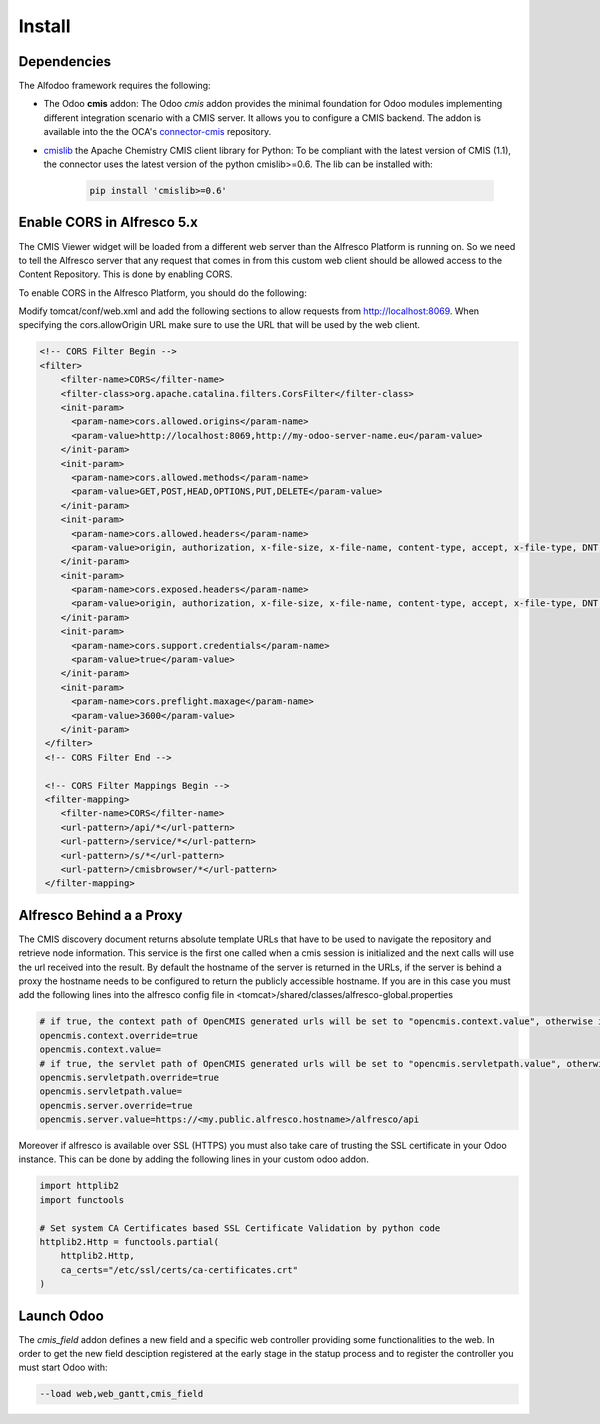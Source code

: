 *******
Install
*******

Dependencies
************

The Alfodoo framework requires the following:

* The Odoo **cmis** addon: The Odoo *cmis* addon provides the minimal foundation for Odoo 
  modules implementing different integration scenario with a CMIS server. It allows
  you to configure a CMIS backend. The addon is available into the  the OCA's `connector-cmis`_
  repository.
* `cmislib`_  the Apache Chemistry CMIS client library for Python: To be compliant
  with the latest version of CMIS (1.1), the connector uses the latest version of the
  python cmislib>=0.6. The lib can be installed with:

    .. code-block:: shell
        
        pip install 'cmislib>=0.6'

.. _`connector-cmis`: https://github.com/OCA/connector-cmis
.. _`cmislib`: http://chemistry.apache.org/python/cmislib.html

Enable CORS in Alfresco 5.x
****************************

The CMIS Viewer widget will be loaded from a different web server than the Alfresco
Platform is running on. So we need to tell the Alfresco server that any request that
comes in from this custom web client should be allowed access to the Content Repository.
This is done by enabling CORS.

To enable CORS in the Alfresco Platform, you should do the following:

Modify tomcat/conf/web.xml and add the following sections to allow requests from
http://localhost:8069. 
When specifying the cors.allowOrigin URL make sure to use the URL that will be
used by the web client.

.. code-block:: xml

  <!-- CORS Filter Begin -->
  <filter>
      <filter-name>CORS</filter-name>
      <filter-class>org.apache.catalina.filters.CorsFilter</filter-class>
      <init-param>
        <param-name>cors.allowed.origins</param-name>
        <param-value>http://localhost:8069,http://my-odoo-server-name.eu</param-value>
      </init-param>
      <init-param>
        <param-name>cors.allowed.methods</param-name>
        <param-value>GET,POST,HEAD,OPTIONS,PUT,DELETE</param-value>
      </init-param>
      <init-param>
        <param-name>cors.allowed.headers</param-name>
        <param-value>origin, authorization, x-file-size, x-file-name, content-type, accept, x-file-type, DNT, x-customheader ,keep-alive ,user-agent ,x-requested-with ,if-modified-since, cache-control,accept-ranges,content-encoding,content-length</param-value>
      </init-param>
      <init-param>
        <param-name>cors.exposed.headers</param-name>
        <param-value>origin, authorization, x-file-size, x-file-name, content-type, accept, x-file-type, DNT, x-customheader ,keep-alive ,user-agent ,x-requested-with ,if-modified-since, cache-control,accept-ranges,content-encoding,content-length</param-value>
      </init-param>
      <init-param>
        <param-name>cors.support.credentials</param-name>
        <param-value>true</param-value>
      </init-param>
      <init-param>
        <param-name>cors.preflight.maxage</param-name>
        <param-value>3600</param-value>
      </init-param>
   </filter>
   <!-- CORS Filter End -->

   <!-- CORS Filter Mappings Begin -->
   <filter-mapping>
      <filter-name>CORS</filter-name>
      <url-pattern>/api/*</url-pattern>
      <url-pattern>/service/*</url-pattern>
      <url-pattern>/s/*</url-pattern>
      <url-pattern>/cmisbrowser/*</url-pattern>
   </filter-mapping>



Alfresco Behind a a Proxy
*************************

The CMIS discovery document returns absolute template URLs that have to be
used to navigate the repository and retrieve node information. This service
is the first one called when a cmis session is initialized and the next
calls will use the url received into the result. By default the hostname of
the server is returned in the URLs, if the server is behind a proxy the
hostname needs to be configured to return the publicly accessible hostname.
If you are in this case you must add the following lines into the alfresco
config file in <tomcat>/shared/classes/alfresco-global.properties

.. code-block:: jproperties

   # if true, the context path of OpenCMIS generated urls will be set to "opencmis.context.value", otherwise it will be taken from the request url
   opencmis.context.override=true
   opencmis.context.value=
   # if true, the servlet path of OpenCMIS generated urls will be set to "opencmis.servletpath.value", otherwise it will be taken from the request url
   opencmis.servletpath.override=true
   opencmis.servletpath.value=
   opencmis.server.override=true
   opencmis.server.value=https://<my.public.alfresco.hostname>/alfresco/api


Moreover if alfresco is available over SSL (HTTPS) you must also take care
of trusting the SSL certificate in your Odoo instance. This can be done by
adding the following lines in your custom odoo addon.

.. code-block:: python

   import httplib2
   import functools

   # Set system CA Certificates based SSL Certificate Validation by python code
   httplib2.Http = functools.partial(
       httplib2.Http,
       ca_certs="/etc/ssl/certs/ca-certificates.crt"
   )

Launch Odoo
***********

The *cmis_field* addon defines a new field and a specific web controller providing
some functionalities to the web. In order to get the new field desciption registered
at the early stage in the statup process and to register the controller 
you must start Odoo with:

.. code-block:: shell

  --load web,web_gantt,cmis_field
